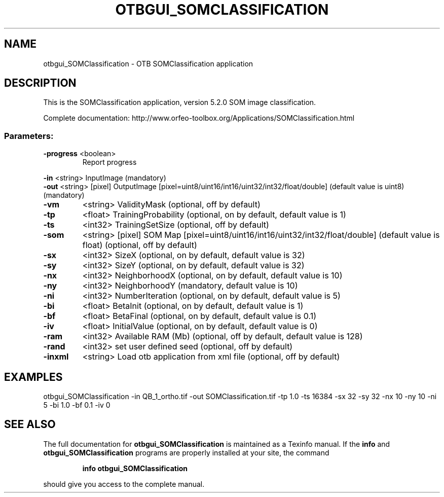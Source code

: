 .\" DO NOT MODIFY THIS FILE!  It was generated by help2man 1.46.4.
.TH OTBGUI_SOMCLASSIFICATION "1" "December 2015" "otbgui_SOMClassification 5.2.0" "User Commands"
.SH NAME
otbgui_SOMClassification \- OTB SOMClassification application
.SH DESCRIPTION
This is the SOMClassification application, version 5.2.0
SOM image classification.
.PP
Complete documentation: http://www.orfeo\-toolbox.org/Applications/SOMClassification.html
.SS "Parameters:"
.TP
\fB\-progress\fR <boolean>
Report progress
.PP
 \fB\-in\fR       <string>         InputImage  (mandatory)
 \fB\-out\fR      <string> [pixel] OutputImage  [pixel=uint8/uint16/int16/uint32/int32/float/double] (default value is uint8) (mandatory)
.TP
\fB\-vm\fR
<string>         ValidityMask  (optional, off by default)
.TP
\fB\-tp\fR
<float>          TrainingProbability  (optional, on by default, default value is 1)
.TP
\fB\-ts\fR
<int32>          TrainingSetSize  (optional, off by default)
.TP
\fB\-som\fR
<string> [pixel] SOM Map  [pixel=uint8/uint16/int16/uint32/int32/float/double] (default value is float) (optional, off by default)
.TP
\fB\-sx\fR
<int32>          SizeX  (optional, on by default, default value is 32)
.TP
\fB\-sy\fR
<int32>          SizeY  (optional, on by default, default value is 32)
.TP
\fB\-nx\fR
<int32>          NeighborhoodX  (optional, on by default, default value is 10)
.TP
\fB\-ny\fR
<int32>          NeighborhoodY  (mandatory, default value is 10)
.TP
\fB\-ni\fR
<int32>          NumberIteration  (optional, on by default, default value is 5)
.TP
\fB\-bi\fR
<float>          BetaInit  (optional, on by default, default value is 1)
.TP
\fB\-bf\fR
<float>          BetaFinal  (optional, on by default, default value is 0.1)
.TP
\fB\-iv\fR
<float>          InitialValue  (optional, on by default, default value is 0)
.TP
\fB\-ram\fR
<int32>          Available RAM (Mb)  (optional, off by default, default value is 128)
.TP
\fB\-rand\fR
<int32>          set user defined seed  (optional, off by default)
.TP
\fB\-inxml\fR
<string>         Load otb application from xml file  (optional, off by default)
.SH EXAMPLES
otbgui_SOMClassification \-in QB_1_ortho.tif \-out SOMClassification.tif \-tp 1.0 \-ts 16384 \-sx 32 \-sy 32 \-nx 10 \-ny 10 \-ni 5 \-bi 1.0 \-bf 0.1 \-iv 0
.PP

.SH "SEE ALSO"
The full documentation for
.B otbgui_SOMClassification
is maintained as a Texinfo manual.  If the
.B info
and
.B otbgui_SOMClassification
programs are properly installed at your site, the command
.IP
.B info otbgui_SOMClassification
.PP
should give you access to the complete manual.
